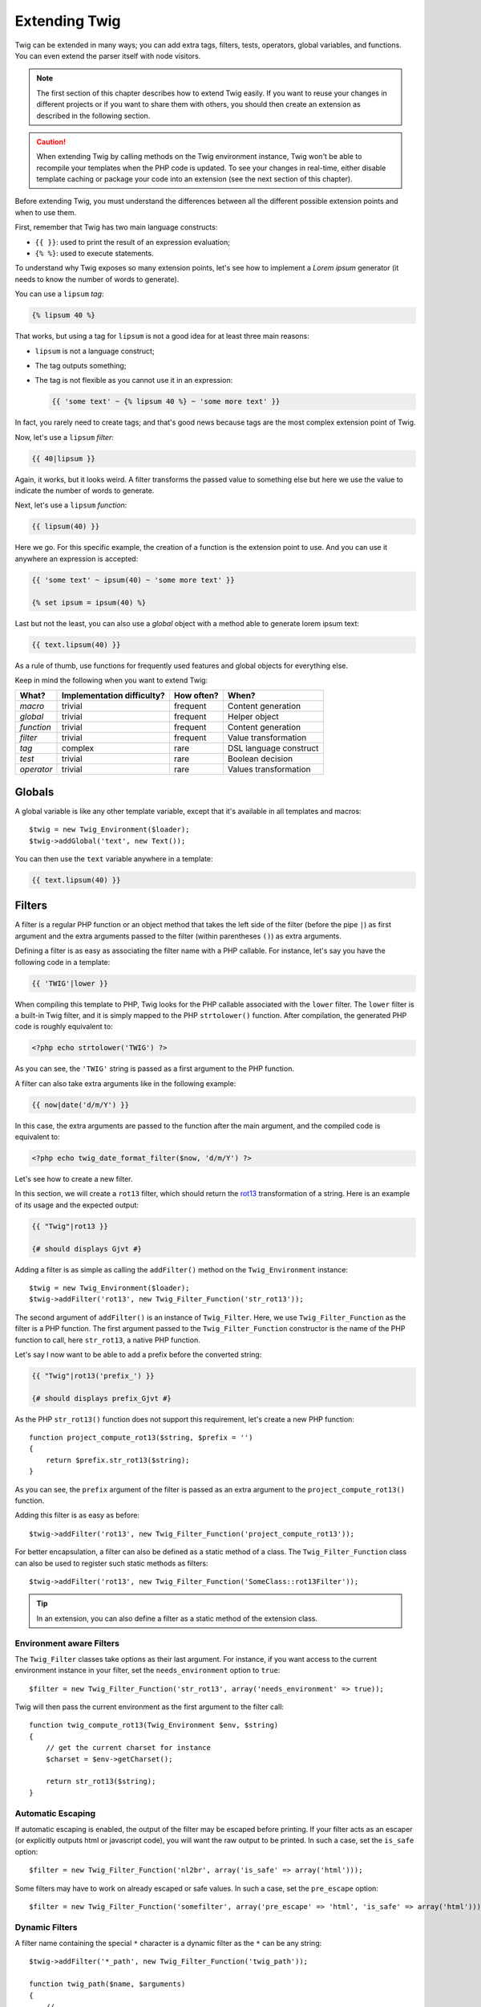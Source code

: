 Extending Twig
==============

Twig can be extended in many ways; you can add extra tags, filters, tests,
operators, global variables, and functions. You can even extend the parser
itself with node visitors.

.. note::

    The first section of this chapter describes how to extend Twig easily. If
    you want to reuse your changes in different projects or if you want to
    share them with others, you should then create an extension as described
    in the following section.

.. caution::

    When extending Twig by calling methods on the Twig environment instance,
    Twig won't be able to recompile your templates when the PHP code is
    updated. To see your changes in real-time, either disable template caching
    or package your code into an extension (see the next section of this
    chapter).

Before extending Twig, you must understand the differences between all the
different possible extension points and when to use them.

First, remember that Twig has two main language constructs:

* ``{{ }}``: used to print the result of an expression evaluation;

* ``{% %}``: used to execute statements.

To understand why Twig exposes so many extension points, let's see how to
implement a *Lorem ipsum* generator (it needs to know the number of words to
generate).

You can use a ``lipsum`` *tag*:

.. code-block:: jinja

    {% lipsum 40 %}

That works, but using a tag for ``lipsum`` is not a good idea for at least
three main reasons:

* ``lipsum`` is not a language construct;
* The tag outputs something;
* The tag is not flexible as you cannot use it in an expression:

  .. code-block:: jinja

      {{ 'some text' ~ {% lipsum 40 %} ~ 'some more text' }}

In fact, you rarely need to create tags; and that's good news because tags are
the most complex extension point of Twig.

Now, let's use a ``lipsum`` *filter*:

.. code-block:: jinja

    {{ 40|lipsum }}

Again, it works, but it looks weird. A filter transforms the passed value to
something else but here we use the value to indicate the number of words to
generate.

Next, let's use a ``lipsum`` *function*:

.. code-block:: jinja

    {{ lipsum(40) }}

Here we go. For this specific example, the creation of a function is the
extension point to use. And you can use it anywhere an expression is accepted:

.. code-block:: jinja

    {{ 'some text' ~ ipsum(40) ~ 'some more text' }}

    {% set ipsum = ipsum(40) %}

Last but not the least, you can also use a *global* object with a method able
to generate lorem ipsum text:

.. code-block:: jinja

    {{ text.lipsum(40) }}

As a rule of thumb, use functions for frequently used features and global
objects for everything else.

Keep in mind the following when you want to extend Twig:

========== ========================== ========== =========================
What?      Implementation difficulty? How often? When?
========== ========================== ========== =========================
*macro*    trivial                    frequent   Content generation
*global*   trivial                    frequent   Helper object
*function* trivial                    frequent   Content generation
*filter*   trivial                    frequent   Value transformation
*tag*      complex                    rare       DSL language construct
*test*     trivial                    rare       Boolean decision
*operator* trivial                    rare       Values transformation
========== ========================== ========== =========================

Globals
-------

A global variable is like any other template variable, except that it's
available in all templates and macros::

    $twig = new Twig_Environment($loader);
    $twig->addGlobal('text', new Text());

You can then use the ``text`` variable anywhere in a template:

.. code-block:: jinja

    {{ text.lipsum(40) }}

Filters
-------

A filter is a regular PHP function or an object method that takes the left
side of the filter (before the pipe ``|``) as first argument and the extra
arguments passed to the filter (within parentheses ``()``) as extra arguments.

Defining a filter is as easy as associating the filter name with a PHP
callable. For instance, let's say you have the following code in a template:

.. code-block:: jinja

    {{ 'TWIG'|lower }}

When compiling this template to PHP, Twig looks for the PHP callable
associated with the ``lower`` filter. The ``lower`` filter is a built-in Twig
filter, and it is simply mapped to the PHP ``strtolower()`` function. After
compilation, the generated PHP code is roughly equivalent to:

.. code-block:: html+php

    <?php echo strtolower('TWIG') ?>

As you can see, the ``'TWIG'`` string is passed as a first argument to the PHP
function.

A filter can also take extra arguments like in the following example:

.. code-block:: jinja

    {{ now|date('d/m/Y') }}

In this case, the extra arguments are passed to the function after the main
argument, and the compiled code is equivalent to:

.. code-block:: html+php

    <?php echo twig_date_format_filter($now, 'd/m/Y') ?>

Let's see how to create a new filter.

In this section, we will create a ``rot13`` filter, which should return the
`rot13`_ transformation of a string. Here is an example of its usage and the
expected output:

.. code-block:: jinja

    {{ "Twig"|rot13 }}

    {# should displays Gjvt #}

Adding a filter is as simple as calling the ``addFilter()`` method on the
``Twig_Environment`` instance::

    $twig = new Twig_Environment($loader);
    $twig->addFilter('rot13', new Twig_Filter_Function('str_rot13'));

The second argument of ``addFilter()`` is an instance of ``Twig_Filter``.
Here, we use ``Twig_Filter_Function`` as the filter is a PHP function. The
first argument passed to the ``Twig_Filter_Function`` constructor is the name
of the PHP function to call, here ``str_rot13``, a native PHP function.

Let's say I now want to be able to add a prefix before the converted string:

.. code-block:: jinja

    {{ "Twig"|rot13('prefix_') }}

    {# should displays prefix_Gjvt #}

As the PHP ``str_rot13()`` function does not support this requirement, let's
create a new PHP function::

    function project_compute_rot13($string, $prefix = '')
    {
        return $prefix.str_rot13($string);
    }

As you can see, the ``prefix`` argument of the filter is passed as an extra
argument to the ``project_compute_rot13()`` function.

Adding this filter is as easy as before::

    $twig->addFilter('rot13', new Twig_Filter_Function('project_compute_rot13'));

For better encapsulation, a filter can also be defined as a static method of a
class. The ``Twig_Filter_Function`` class can also be used to register such
static methods as filters::

    $twig->addFilter('rot13', new Twig_Filter_Function('SomeClass::rot13Filter'));

.. tip::

    In an extension, you can also define a filter as a static method of the
    extension class.

Environment aware Filters
~~~~~~~~~~~~~~~~~~~~~~~~~

The ``Twig_Filter`` classes take options as their last argument. For instance,
if you want access to the current environment instance in your filter, set the
``needs_environment`` option to ``true``::

    $filter = new Twig_Filter_Function('str_rot13', array('needs_environment' => true));

Twig will then pass the current environment as the first argument to the
filter call::

    function twig_compute_rot13(Twig_Environment $env, $string)
    {
        // get the current charset for instance
        $charset = $env->getCharset();

        return str_rot13($string);
    }

Automatic Escaping
~~~~~~~~~~~~~~~~~~

If automatic escaping is enabled, the output of the filter may be escaped
before printing. If your filter acts as an escaper (or explicitly outputs html
or javascript code), you will want the raw output to be printed. In such a
case, set the ``is_safe`` option::

    $filter = new Twig_Filter_Function('nl2br', array('is_safe' => array('html')));

Some filters may have to work on already escaped or safe values. In such a
case, set the ``pre_escape`` option::

    $filter = new Twig_Filter_Function('somefilter', array('pre_escape' => 'html', 'is_safe' => array('html')));

Dynamic Filters
~~~~~~~~~~~~~~~

.. versionadded:: 1.5
    Dynamic filters support was added in Twig 1.5.

A filter name containing the special ``*`` character is a dynamic filter as
the ``*`` can be any string::

    $twig->addFilter('*_path', new Twig_Filter_Function('twig_path'));

    function twig_path($name, $arguments)
    {
        // ...
    }

The following filters will be matched by the above defined dynamic filter:

* ``product_path``
* ``category_path``

A dynamic filter can define more than one dynamic parts::

    $twig->addFilter('*_path_*', new Twig_Filter_Function('twig_path'));

    function twig_path($name, $suffix, $arguments)
    {
        // ...
    }

The filter will receive all dynamic part values before the normal filters
arguments. For instance, a call to ``'foo'|a_path_b()`` will result in the
following PHP call: ``twig_path('a', 'b', 'foo')``.

Functions
---------

A function is a regular PHP function or an object method that can be called from
templates.

.. code-block:: jinja

    {{ constant("DATE_W3C") }}

When compiling this template to PHP, Twig looks for the PHP callable
associated with the ``constant`` function. The ``constant`` function is a built-in Twig
function, and it is simply mapped to the PHP ``constant()`` function. After
compilation, the generated PHP code is roughly equivalent to:

.. code-block:: html+php

    <?php echo constant('DATE_W3C') ?>

Adding a function is similar to adding a filter. This can be done by calling the
``addFunction()`` method on the ``Twig_Environment`` instance::

    $twig = new Twig_Environment($loader);
    $twig->addFunction('functionName', new Twig_Function_Function('someFunction'));

You can also expose extension methods as functions in your templates::

    // $this is an object that implements Twig_ExtensionInterface.
    $twig = new Twig_Environment($loader);
    $twig->addFunction('otherFunction', new Twig_Function_Method($this, 'someMethod'));

Functions also support ``needs_environment`` and ``is_safe`` parameters.

Dynamic Functions
~~~~~~~~~~~~~~~~~

.. versionadded:: 1.5
    Dynamic functions support was added in Twig 1.5.

A function name containing the special ``*`` character is a dynamic function
as the ``*`` can be any string::

    $twig->addFunction('*_path', new Twig_Function_Function('twig_path'));

    function twig_path($name, $arguments)
    {
        // ...
    }

The following functions will be matched by the above defined dynamic function:

* ``product_path``
* ``category_path``

A dynamic function can define more than one dynamic parts::

    $twig->addFilter('*_path_*', new Twig_Filter_Function('twig_path'));

    function twig_path($name, $suffix, $arguments)
    {
        // ...
    }

The function will receive all dynamic part values before the normal functions
arguments. For instance, a call to ``a_path_b('foo')`` will result in the
following PHP call: ``twig_path('a', 'b', 'foo')``.

Tags
----

One of the most exciting feature of a template engine like Twig is the
possibility to define new language constructs. This is also the most complex
feature as you need to understand how Twig's internals work.

Let's create a simple ``set`` tag that allows the definition of simple
variables from within a template. The tag can be used like follows:

.. code-block:: jinja

    {% set name = "value" %}

    {{ name }}

    {# should output value #}

.. note::

    The ``set`` tag is part of the Core extension and as such is always
    available. The built-in version is slightly more powerful and supports
    multiple assignments by default (cf. the template designers chapter for
    more information).

Three steps are needed to define a new tag:

* Defining a Token Parser class (responsible for parsing the template code);

* Defining a Node class (responsible for converting the parsed code to PHP);

* Registering the tag.

Registering a new tag
~~~~~~~~~~~~~~~~~~~~~

Adding a tag is as simple as calling the ``addTokenParser`` method on the
``Twig_Environment`` instance::

    $twig = new Twig_Environment($loader);
    $twig->addTokenParser(new Project_Set_TokenParser());

Defining a Token Parser
~~~~~~~~~~~~~~~~~~~~~~~

Now, let's see the actual code of this class::

    class Project_Set_TokenParser extends Twig_TokenParser
    {
        public function parse(Twig_Token $token)
        {
            $lineno = $token->getLine();
            $name = $this->parser->getStream()->expect(Twig_Token::NAME_TYPE)->getValue();
            $this->parser->getStream()->expect(Twig_Token::OPERATOR_TYPE, '=');
            $value = $this->parser->getExpressionParser()->parseExpression();

            $this->parser->getStream()->expect(Twig_Token::BLOCK_END_TYPE);

            return new Project_Set_Node($name, $value, $lineno, $this->getTag());
        }

        public function getTag()
        {
            return 'set';
        }
    }

The ``getTag()`` method must return the tag we want to parse, here ``set``.

The ``parse()`` method is invoked whenever the parser encounters a ``set``
tag. It should return a ``Twig_Node`` instance that represents the node (the
``Project_Set_Node`` calls creating is explained in the next section).

The parsing process is simplified thanks to a bunch of methods you can call
from the token stream (``$this->parser->getStream()``):

* ``getCurrent()``: Gets the current token in the stream.

* ``next()``: Moves to the next token in the stream, *but returns the old one*.

* ``test($type)``, ``test($value)`` or ``test($type, $value)``: Determines whether
  the current token is of a particular type or value (or both). The value may be an
  array of several possible values.

* ``expect($type[, $value[, $message]])``: If the current token isn't of the given
  type/value a syntax error is thrown. Otherwise, if the type and value are correct,
  the token is returned and the stream moves to the next token.

* ``look()``: Looks a the next token without consuming it.

Parsing expressions is done by calling the ``parseExpression()`` like we did for
the ``set`` tag.

.. tip::

    Reading the existing ``TokenParser`` classes is the best way to learn all
    the nitty-gritty details of the parsing process.

Defining a Node
~~~~~~~~~~~~~~~

The ``Project_Set_Node`` class itself is rather simple::

    class Project_Set_Node extends Twig_Node
    {
        public function __construct($name, Twig_Node_Expression $value, $lineno, $tag = null)
        {
            parent::__construct(array('value' => $value), array('name' => $name), $lineno, $tag);
        }

        public function compile(Twig_Compiler $compiler)
        {
            $compiler
                ->addDebugInfo($this)
                ->write('$context[\''.$this->getAttribute('name').'\'] = ')
                ->subcompile($this->getNode('value'))
                ->raw(";\n")
            ;
        }
    }

The compiler implements a fluid interface and provides methods that helps the
developer generate beautiful and readable PHP code:

* ``subcompile()``: Compiles a node.

* ``raw()``: Writes the given string as is.

* ``write()``: Writes the given string by adding indentation at the beginning
  of each line.

* ``string()``: Writes a quoted string.

* ``repr()``: Writes a PHP representation of a given value (see
  ``Twig_Node_For`` for a usage example).

* ``addDebugInfo()``: Adds the line of the original template file related to
  the current node as a comment.

* ``indent()``: Indents the generated code (see ``Twig_Node_Block`` for a
  usage example).

* ``outdent()``: Outdents the generated code (see ``Twig_Node_Block`` for a
  usage example).

.. _creating_extensions:

Creating an Extension
---------------------

The main motivation for writing an extension is to move often used code into a
reusable class like adding support for internationalization. An extension can
define tags, filters, tests, operators, global variables, functions, and node
visitors.

Creating an extension also makes for a better separation of code that is
executed at compilation time and code needed at runtime. As such, it makes
your code faster.

Most of the time, it is useful to create a single extension for your project,
to host all the specific tags and filters you want to add to Twig.

.. tip::

    When packaging your code into an extension, Twig is smart enough to
    recompile your templates whenever you make a change to it (when the
    ``auto_reload`` is enabled).

.. note::

    Before writing your own extensions, have a look at the Twig official
    extension repository: http://github.com/fabpot/Twig-extensions.

An extension is a class that implements the following interface::

    interface Twig_ExtensionInterface
    {
        /**
         * Initializes the runtime environment.
         *
         * This is where you can load some file that contains filter functions for instance.
         *
         * @param Twig_Environment $environment The current Twig_Environment instance
         */
        function initRuntime(Twig_Environment $environment);

        /**
         * Returns the token parser instances to add to the existing list.
         *
         * @return array An array of Twig_TokenParserInterface or Twig_TokenParserBrokerInterface instances
         */
        function getTokenParsers();

        /**
         * Returns the node visitor instances to add to the existing list.
         *
         * @return array An array of Twig_NodeVisitorInterface instances
         */
        function getNodeVisitors();

        /**
         * Returns a list of filters to add to the existing list.
         *
         * @return array An array of filters
         */
        function getFilters();

        /**
         * Returns a list of tests to add to the existing list.
         *
         * @return array An array of tests
         */
        function getTests();

        /**
         * Returns a list of functions to add to the existing list.
         *
         * @return array An array of functions
         */
        function getFunctions();

        /**
         * Returns a list of operators to add to the existing list.
         *
         * @return array An array of operators
         */
        function getOperators();

        /**
         * Returns a list of global variables to add to the existing list.
         *
         * @return array An array of global variables
         */
        function getGlobals();

        /**
         * Returns the name of the extension.
         *
         * @return string The extension name
         */
        function getName();
    }

To keep your extension class clean and lean, it can inherit from the built-in
``Twig_Extension`` class instead of implementing the whole interface. That
way, you just need to implement the ``getName()`` method as the
``Twig_Extension`` provides empty implementations for all other methods.

The ``getName()`` method must return a unique identifier for your extension.

Now, with this information in mind, let's create the most basic extension
possible::

    class Project_Twig_Extension extends Twig_Extension
    {
        public function getName()
        {
            return 'project';
        }
    }

.. note::

    Of course, this extension does nothing for now. We will customize it in
    the next sections.

Twig does not care where you save your extension on the filesystem, as all
extensions must be registered explicitly to be available in your templates.

You can register an extension by using the ``addExtension()`` method on your
main ``Environment`` object::

    $twig = new Twig_Environment($loader);
    $twig->addExtension(new Project_Twig_Extension());

Of course, you need to first load the extension file by either using
``require_once()`` or by using an autoloader (see `spl_autoload_register()`_).

.. tip::

    The bundled extensions are great examples of how extensions work.

Globals
~~~~~~~

Global variables can be registered in an extension via the ``getGlobals()``
method::

    class Project_Twig_Extension extends Twig_Extension
    {
        public function getGlobals()
        {
            return array(
                'text' => new Text(),
            );
        }

        // ...
    }

Functions
~~~~~~~~~

Functions can be registered in an extension via the ``getFunctions()``
method::

    class Project_Twig_Extension extends Twig_Extension
    {
        public function getFunctions()
        {
            return array(
                'lipsum' => new Twig_Function_Function('generate_lipsum'),
            );
        }

        // ...
    }

Filters
~~~~~~~

To add a filter to an extension, you need to override the ``getFilters()``
method. This method must return an array of filters to add to the Twig
environment::

    class Project_Twig_Extension extends Twig_Extension
    {
        public function getFilters()
        {
            return array(
                'rot13' => new Twig_Filter_Function('str_rot13'),
            );
        }

        // ...
    }

As you can see in the above code, the ``getFilters()`` method returns an array
where keys are the name of the filters (``rot13``) and the values the
definition of the filter (``new Twig_Filter_Function('str_rot13')``).

As seen in the previous chapter, you can also define filters as static methods
on the extension class::

$twig->addFilter('rot13', new Twig_Filter_Function('Project_Twig_Extension::rot13Filter'));

You can also use ``Twig_Filter_Method`` instead of ``Twig_Filter_Function``
when defining a filter to use a method::

    class Project_Twig_Extension extends Twig_Extension
    {
        public function getFilters()
        {
            return array(
                'rot13' => new Twig_Filter_Method($this, 'rot13Filter'),
            );
        }

        public function rot13Filter($string)
        {
            return str_rot13($string);
        }

        // ...
    }

The first argument of the ``Twig_Filter_Method`` constructor is always
``$this``, the current extension object. The second one is the name of the
method to call.

Using methods for filters is a great way to package your filter without
polluting the global namespace. This also gives the developer more flexibility
at the cost of a small overhead.

Overriding default Filters
..........................

If some default core filters do not suit your needs, you can easily override
them by creating your own core extension. Of course, you don't need to copy
and paste the whole core extension code of Twig. Instead, you can just extends
it and override the filter(s) you want by overriding the ``getFilters()``
method::

    class MyCoreExtension extends Twig_Extension_Core
    {
        public function getFilters()
        {
            return array_merge(parent::getFilters(), array(
                'date' => new Twig_Filter_Method($this, 'dateFilter'),
                // ...
            ));
        }

        public function dateFilter($timestamp, $format = 'F j, Y H:i')
        {
            return '...'.twig_date_format_filter($timestamp, $format);
        }

        // ...
    }

Here, we override the ``date`` filter with a custom one. Using this new core
extension is as simple as registering the ``MyCoreExtension`` extension by
calling the ``addExtension()`` method on the environment instance::

    $twig = new Twig_Environment($loader);
    $twig->addExtension(new MyCoreExtension());

But I can already hear some people wondering how it can work as the Core
extension is loaded by default. That's true, but the trick is that both
extensions share the same unique identifier (``core`` - defined in the
``getName()`` method). By registering an extension with the same name as an
existing one, you have actually overridden the default one, even if it is
already registered::

    $twig->addExtension(new Twig_Extension_Core());
    $twig->addExtension(new MyCoreExtension());

Tags
~~~~

Adding a tag in an extension can be done by overriding the
``getTokenParsers()`` method. This method must return an array of tags to add
to the Twig environment::

    class Project_Twig_Extension extends Twig_Extension
    {
        public function getTokenParsers()
        {
            return array(new Project_Set_TokenParser());
        }

        // ...
    }

In the above code, we have added a single new tag, defined by the
``Project_Set_TokenParser`` class. The ``Project_Set_TokenParser`` class is
responsible for parsing the tag and compiling it to PHP.

Operators
~~~~~~~~~

The ``getOperators()`` methods allows to add new operators. Here is how to add
``!``, ``||``, and ``&&`` operators::

    class Project_Twig_Extension extends Twig_Extension
    {
        public function getOperators()
        {
            return array(
                array(
                    '!' => array('precedence' => 50, 'class' => 'Twig_Node_Expression_Unary_Not'),
                ),
                array(
                    '||' => array('precedence' => 10, 'class' => 'Twig_Node_Expression_Binary_Or', 'associativity' => Twig_ExpressionParser::OPERATOR_LEFT),
                    '&&' => array('precedence' => 15, 'class' => 'Twig_Node_Expression_Binary_And', 'associativity' => Twig_ExpressionParser::OPERATOR_LEFT),
                ),
            );
        }

        // ...
    }

Tests
~~~~~

The ``getTests()`` methods allows to add new test functions::

    class Project_Twig_Extension extends Twig_Extension
    {
        public function getTests()
        {
            return array(
                'even' => new Twig_Test_Function('twig_test_even'),
            );
        }

        // ...
    }

.. _`spl_autoload_register()`: http://www.php.net/spl_autoload_register
.. _`rot13`: http://www.php.net/manual/en/function.str-rot13.php
